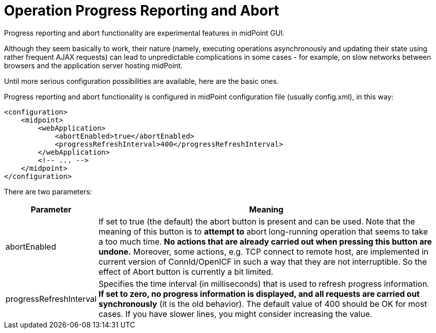 = Operation Progress Reporting and Abort
:page-wiki-name: Configuring progress reporting and abort functionality HOWTO
:page-upkeep-status: yellow

Progress reporting and abort functionality are experimental features in midPoint GUI.

Although they seem basically to work, their nature (namely, executing operations asynchronously and updating their state using rather frequent AJAX requests) can lead to unpredictable complications in some cases - for example, on slow networks between browsers and the application server hosting midPoint.

Until more serious configuration possibilities are available, here are the basic ones.

Progress reporting and abort functionality is configured in midPoint configuration file (usually config.xml), in this way:

[source,xml]
----
<configuration>
    <midpoint>
        <webApplication>
            <abortEnabled>true</abortEnabled>
            <progressRefreshInterval>400</progressRefreshInterval>
        </webApplication>
        <!-- ... -->
    </midpoint>
</configuration>
----

There are two parameters:

[%autowidth]
|===
| Parameter | Meaning

| abortEnabled
| If set to true (the default) the abort button is present and can be used.
Note that the meaning of this button is to *attempt to* abort long-running operation that seems to take a too much time.
*No actions that are already carried out when pressing this button are undone.* Moreover, some actions, e.g. TCP connect to remote host, are implemented in current version of ConnId/OpenICF in such a way that they are not interruptible.
So the effect of Abort button is currently a bit limited.


| progressRefreshInterval
| Specifies the time interval (in milliseconds) that is used to refresh progress information.
*If set to zero, no progress information is displayed, and all requests are carried out synchronously* (it is the old behavior).
The default value of 400 should be OK for most cases.
If you have slower lines, you might consider increasing the value.

|===

